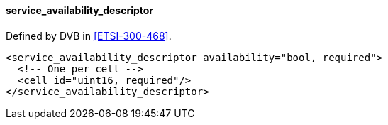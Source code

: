 ==== service_availability_descriptor

Defined by DVB in <<ETSI-300-468>>.

[source,xml]
----
<service_availability_descriptor availability="bool, required">
  <!-- One per cell -->
  <cell id="uint16, required"/>
</service_availability_descriptor>
----
